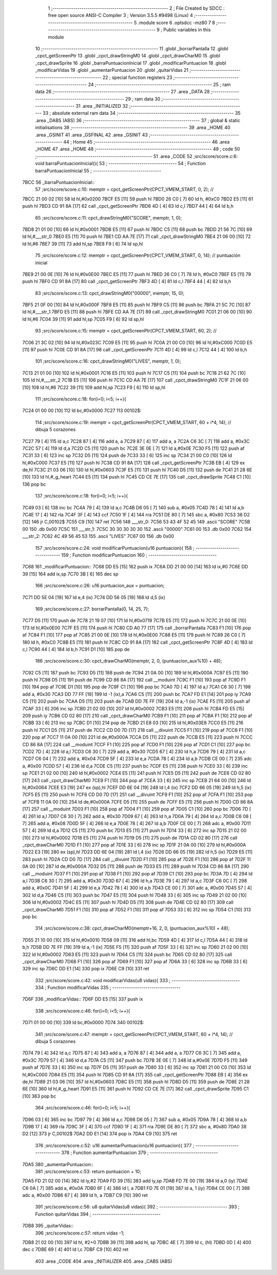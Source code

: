                               1 ;--------------------------------------------------------
                              2 ; File Created by SDCC : free open source ANSI-C Compiler
                              3 ; Version 3.5.5 #9498 (Linux)
                              4 ;--------------------------------------------------------
                              5 	.module score
                              6 	.optsdcc -mz80
                              7 	
                              8 ;--------------------------------------------------------
                              9 ; Public variables in this module
                             10 ;--------------------------------------------------------
                             11 	.globl _borrarPantalla
                             12 	.globl _cpct_getScreenPtr
                             13 	.globl _cpct_drawStringM0
                             14 	.globl _cpct_drawCharM0
                             15 	.globl _cpct_drawSprite
                             16 	.globl _barraPuntuacionInicial
                             17 	.globl _modificarPuntuacion
                             18 	.globl _modificarVidas
                             19 	.globl _aumentarPuntuacion
                             20 	.globl _quitarVidas
                             21 ;--------------------------------------------------------
                             22 ; special function registers
                             23 ;--------------------------------------------------------
                             24 ;--------------------------------------------------------
                             25 ; ram data
                             26 ;--------------------------------------------------------
                             27 	.area _DATA
                             28 ;--------------------------------------------------------
                             29 ; ram data
                             30 ;--------------------------------------------------------
                             31 	.area _INITIALIZED
                             32 ;--------------------------------------------------------
                             33 ; absolute external ram data
                             34 ;--------------------------------------------------------
                             35 	.area _DABS (ABS)
                             36 ;--------------------------------------------------------
                             37 ; global & static initialisations
                             38 ;--------------------------------------------------------
                             39 	.area _HOME
                             40 	.area _GSINIT
                             41 	.area _GSFINAL
                             42 	.area _GSINIT
                             43 ;--------------------------------------------------------
                             44 ; Home
                             45 ;--------------------------------------------------------
                             46 	.area _HOME
                             47 	.area _HOME
                             48 ;--------------------------------------------------------
                             49 ; code
                             50 ;--------------------------------------------------------
                             51 	.area _CODE
                             52 ;src/score/score.c:6: void barraPuntuacionInicial(){
                             53 ;	---------------------------------
                             54 ; Function barraPuntuacionInicial
                             55 ; ---------------------------------
   7BCC                      56 _barraPuntuacionInicial::
                             57 ;src/score/score.c:10: memptr = cpct_getScreenPtr(CPCT_VMEM_START, 0, 2); //
   7BCC 21 00 02      [10]   58 	ld	hl,#0x0200
   7BCF E5            [11]   59 	push	hl
   7BD0 26 C0         [ 7]   60 	ld	h, #0xC0
   7BD2 E5            [11]   61 	push	hl
   7BD3 CD 91 8A      [17]   62 	call	_cpct_getScreenPtr
   7BD6 4D            [ 4]   63 	ld	c,l
   7BD7 44            [ 4]   64 	ld	b,h
                             65 ;src/score/score.c:11: cpct_drawStringM0("SCORE", memptr, 1, 0);
   7BD8 21 01 00      [10]   66 	ld	hl,#0x0001
   7BDB E5            [11]   67 	push	hl
   7BDC C5            [11]   68 	push	bc
   7BDD 21 56 7C      [10]   69 	ld	hl,#___str_0
   7BE0 E5            [11]   70 	push	hl
   7BE1 CD AA 7E      [17]   71 	call	_cpct_drawStringM0
   7BE4 21 06 00      [10]   72 	ld	hl,#6
   7BE7 39            [11]   73 	add	hl,sp
   7BE8 F9            [ 6]   74 	ld	sp,hl
                             75 ;src/score/score.c:12: memptr = cpct_getScreenPtr(CPCT_VMEM_START, 0, 14); // puntuación inicial
   7BE9 21 00 0E      [10]   76 	ld	hl,#0x0E00
   7BEC E5            [11]   77 	push	hl
   7BED 26 C0         [ 7]   78 	ld	h, #0xC0
   7BEF E5            [11]   79 	push	hl
   7BF0 CD 91 8A      [17]   80 	call	_cpct_getScreenPtr
   7BF3 4D            [ 4]   81 	ld	c,l
   7BF4 44            [ 4]   82 	ld	b,h
                             83 ;src/score/score.c:13: cpct_drawStringM0("00000", memptr, 15, 0);
   7BF5 21 0F 00      [10]   84 	ld	hl,#0x000F
   7BF8 E5            [11]   85 	push	hl
   7BF9 C5            [11]   86 	push	bc
   7BFA 21 5C 7C      [10]   87 	ld	hl,#___str_1
   7BFD E5            [11]   88 	push	hl
   7BFE CD AA 7E      [17]   89 	call	_cpct_drawStringM0
   7C01 21 06 00      [10]   90 	ld	hl,#6
   7C04 39            [11]   91 	add	hl,sp
   7C05 F9            [ 6]   92 	ld	sp,hl
                             93 ;src/score/score.c:15: memptr = cpct_getScreenPtr(CPCT_VMEM_START, 60, 2); //
   7C06 21 3C 02      [10]   94 	ld	hl,#0x023C
   7C09 E5            [11]   95 	push	hl
   7C0A 21 00 C0      [10]   96 	ld	hl,#0xC000
   7C0D E5            [11]   97 	push	hl
   7C0E CD 91 8A      [17]   98 	call	_cpct_getScreenPtr
   7C11 4D            [ 4]   99 	ld	c,l
   7C12 44            [ 4]  100 	ld	b,h
                            101 ;src/score/score.c:16: cpct_drawStringM0("LIVES", memptr, 1, 0);
   7C13 21 01 00      [10]  102 	ld	hl,#0x0001
   7C16 E5            [11]  103 	push	hl
   7C17 C5            [11]  104 	push	bc
   7C18 21 62 7C      [10]  105 	ld	hl,#___str_2
   7C1B E5            [11]  106 	push	hl
   7C1C CD AA 7E      [17]  107 	call	_cpct_drawStringM0
   7C1F 21 06 00      [10]  108 	ld	hl,#6
   7C22 39            [11]  109 	add	hl,sp
   7C23 F9            [ 6]  110 	ld	sp,hl
                            111 ;src/score/score.c:18: for(i=0; i<5; i++){
   7C24 01 00 00      [10]  112 	ld	bc,#0x0000
   7C27                     113 00102$:
                            114 ;src/score/score.c:19: memptr = cpct_getScreenPtr(CPCT_VMEM_START, 60 + i*4, 14); // dibuja 5 corazones
   7C27 79            [ 4]  115 	ld	a,c
   7C28 87            [ 4]  116 	add	a, a
   7C29 87            [ 4]  117 	add	a, a
   7C2A C6 3C         [ 7]  118 	add	a, #0x3C
   7C2C 57            [ 4]  119 	ld	d,a
   7C2D C5            [11]  120 	push	bc
   7C2E 3E 0E         [ 7]  121 	ld	a,#0x0E
   7C30 F5            [11]  122 	push	af
   7C31 33            [ 6]  123 	inc	sp
   7C32 D5            [11]  124 	push	de
   7C33 33            [ 6]  125 	inc	sp
   7C34 21 00 C0      [10]  126 	ld	hl,#0xC000
   7C37 E5            [11]  127 	push	hl
   7C38 CD 91 8A      [17]  128 	call	_cpct_getScreenPtr
   7C3B EB            [ 4]  129 	ex	de,hl
   7C3C 21 03 06      [10]  130 	ld	hl,#0x0603
   7C3F E5            [11]  131 	push	hl
   7C40 D5            [11]  132 	push	de
   7C41 21 28 6E      [10]  133 	ld	hl,#_g_heart
   7C44 E5            [11]  134 	push	hl
   7C45 CD CE 7E      [17]  135 	call	_cpct_drawSprite
   7C48 C1            [10]  136 	pop	bc
                            137 ;src/score/score.c:18: for(i=0; i<5; i++){
   7C49 03            [ 6]  138 	inc	bc
   7C4A 79            [ 4]  139 	ld	a,c
   7C4B D6 05         [ 7]  140 	sub	a, #0x05
   7C4D 78            [ 4]  141 	ld	a,b
   7C4E 17            [ 4]  142 	rla
   7C4F 3F            [ 4]  143 	ccf
   7C50 1F            [ 4]  144 	rra
   7C51 DE 80         [ 7]  145 	sbc	a, #0x80
   7C53 38 D2         [12]  146 	jr	C,00102$
   7C55 C9            [10]  147 	ret
   7C56                     148 ___str_0:
   7C56 53 43 4F 52 45      149 	.ascii "SCORE"
   7C5B 00                  150 	.db 0x00
   7C5C                     151 ___str_1:
   7C5C 30 30 30 30 30      152 	.ascii "00000"
   7C61 00                  153 	.db 0x00
   7C62                     154 ___str_2:
   7C62 4C 49 56 45 53      155 	.ascii "LIVES"
   7C67 00                  156 	.db 0x00
                            157 ;src/score/score.c:24: void modificarPuntuacion(u16 puntuacion){
                            158 ;	---------------------------------
                            159 ; Function modificarPuntuacion
                            160 ; ---------------------------------
   7C68                     161 _modificarPuntuacion::
   7C68 DD E5         [15]  162 	push	ix
   7C6A DD 21 00 00   [14]  163 	ld	ix,#0
   7C6E DD 39         [15]  164 	add	ix,sp
   7C70 3B            [ 6]  165 	dec	sp
                            166 ;src/score/score.c:26: u16 puntuacion_aux = puntuacion;
   7C71 DD 5E 04      [19]  167 	ld	e,4 (ix)
   7C74 DD 56 05      [19]  168 	ld	d,5 (ix)
                            169 ;src/score/score.c:27: borrarPantalla(0, 14, 25, 7);
   7C77 D5            [11]  170 	push	de
   7C78 21 19 07      [10]  171 	ld	hl,#0x0719
   7C7B E5            [11]  172 	push	hl
   7C7C 21 00 0E      [10]  173 	ld	hl,#0x0E00
   7C7F E5            [11]  174 	push	hl
   7C80 CD A0 77      [17]  175 	call	_borrarPantalla
   7C83 F1            [10]  176 	pop	af
   7C84 F1            [10]  177 	pop	af
   7C85 21 00 0E      [10]  178 	ld	hl,#0x0E00
   7C88 E5            [11]  179 	push	hl
   7C89 26 C0         [ 7]  180 	ld	h, #0xC0
   7C8B E5            [11]  181 	push	hl
   7C8C CD 91 8A      [17]  182 	call	_cpct_getScreenPtr
   7C8F 4D            [ 4]  183 	ld	c,l
   7C90 44            [ 4]  184 	ld	b,h
   7C91 D1            [10]  185 	pop	de
                            186 ;src/score/score.c:30: cpct_drawCharM0(memptr, 2, 0, (puntuacion_aux%10) + 48);
   7C92 C5            [11]  187 	push	bc
   7C93 D5            [11]  188 	push	de
   7C94 21 0A 00      [10]  189 	ld	hl,#0x000A
   7C97 E5            [11]  190 	push	hl
   7C98 D5            [11]  191 	push	de
   7C99 CD 86 8A      [17]  192 	call	__moduint
   7C9C F1            [10]  193 	pop	af
   7C9D F1            [10]  194 	pop	af
   7C9E D1            [10]  195 	pop	de
   7C9F C1            [10]  196 	pop	bc
   7CA0 7D            [ 4]  197 	ld	a,l
   7CA1 C6 30         [ 7]  198 	add	a, #0x30
   7CA3 DD 77 FF      [19]  199 	ld	-1 (ix),a
   7CA6 C5            [11]  200 	push	bc
   7CA7 FD E1         [14]  201 	pop	iy
   7CA9 C5            [11]  202 	push	bc
   7CAA D5            [11]  203 	push	de
   7CAB DD 7E FF      [19]  204 	ld	a,-1 (ix)
   7CAE F5            [11]  205 	push	af
   7CAF 33            [ 6]  206 	inc	sp
   7CB0 21 02 00      [10]  207 	ld	hl,#0x0002
   7CB3 E5            [11]  208 	push	hl
   7CB4 FD E5         [15]  209 	push	iy
   7CB6 CD 02 80      [17]  210 	call	_cpct_drawCharM0
   7CB9 F1            [10]  211 	pop	af
   7CBA F1            [10]  212 	pop	af
   7CBB 33            [ 6]  213 	inc	sp
   7CBC D1            [10]  214 	pop	de
   7CBD 21 E8 03      [10]  215 	ld	hl,#0x03E8
   7CC0 E5            [11]  216 	push	hl
   7CC1 D5            [11]  217 	push	de
   7CC2 CD D0 7D      [17]  218 	call	__divuint
   7CC5 F1            [10]  219 	pop	af
   7CC6 F1            [10]  220 	pop	af
   7CC7 11 0A 00      [10]  221 	ld	de,#0x000A
   7CCA D5            [11]  222 	push	de
   7CCB E5            [11]  223 	push	hl
   7CCC CD 86 8A      [17]  224 	call	__moduint
   7CCF F1            [10]  225 	pop	af
   7CD0 F1            [10]  226 	pop	af
   7CD1 C1            [10]  227 	pop	bc
   7CD2 7D            [ 4]  228 	ld	a,l
   7CD3 C6 30         [ 7]  229 	add	a, #0x30
   7CD5 67            [ 4]  230 	ld	h,a
   7CD6 79            [ 4]  231 	ld	a,c
   7CD7 C6 04         [ 7]  232 	add	a, #0x04
   7CD9 5F            [ 4]  233 	ld	e,a
   7CDA 78            [ 4]  234 	ld	a,b
   7CDB CE 00         [ 7]  235 	adc	a, #0x00
   7CDD 57            [ 4]  236 	ld	d,a
   7CDE C5            [11]  237 	push	bc
   7CDF E5            [11]  238 	push	hl
   7CE0 33            [ 6]  239 	inc	sp
   7CE1 21 02 00      [10]  240 	ld	hl,#0x0002
   7CE4 E5            [11]  241 	push	hl
   7CE5 D5            [11]  242 	push	de
   7CE6 CD 02 80      [17]  243 	call	_cpct_drawCharM0
   7CE9 F1            [10]  244 	pop	af
   7CEA 33            [ 6]  245 	inc	sp
   7CEB 21 64 00      [10]  246 	ld	hl,#0x0064
   7CEE E3            [19]  247 	ex	(sp),hl
   7CEF DD 6E 04      [19]  248 	ld	l,4 (ix)
   7CF2 DD 66 05      [19]  249 	ld	h,5 (ix)
   7CF5 E5            [11]  250 	push	hl
   7CF6 CD D0 7D      [17]  251 	call	__divuint
   7CF9 F1            [10]  252 	pop	af
   7CFA F1            [10]  253 	pop	af
   7CFB 11 0A 00      [10]  254 	ld	de,#0x000A
   7CFE D5            [11]  255 	push	de
   7CFF E5            [11]  256 	push	hl
   7D00 CD 86 8A      [17]  257 	call	__moduint
   7D03 F1            [10]  258 	pop	af
   7D04 F1            [10]  259 	pop	af
   7D05 C1            [10]  260 	pop	bc
   7D06 7D            [ 4]  261 	ld	a,l
   7D07 C6 30         [ 7]  262 	add	a, #0x30
   7D09 67            [ 4]  263 	ld	h,a
   7D0A 79            [ 4]  264 	ld	a,c
   7D0B C6 08         [ 7]  265 	add	a, #0x08
   7D0D 5F            [ 4]  266 	ld	e,a
   7D0E 78            [ 4]  267 	ld	a,b
   7D0F CE 00         [ 7]  268 	adc	a, #0x00
   7D11 57            [ 4]  269 	ld	d,a
   7D12 C5            [11]  270 	push	bc
   7D13 E5            [11]  271 	push	hl
   7D14 33            [ 6]  272 	inc	sp
   7D15 21 02 00      [10]  273 	ld	hl,#0x0002
   7D18 E5            [11]  274 	push	hl
   7D19 D5            [11]  275 	push	de
   7D1A CD 02 80      [17]  276 	call	_cpct_drawCharM0
   7D1D F1            [10]  277 	pop	af
   7D1E 33            [ 6]  278 	inc	sp
   7D1F 21 0A 00      [10]  279 	ld	hl,#0x000A
   7D22 E3            [19]  280 	ex	(sp),hl
   7D23 DD 6E 04      [19]  281 	ld	l,4 (ix)
   7D26 DD 66 05      [19]  282 	ld	h,5 (ix)
   7D29 E5            [11]  283 	push	hl
   7D2A CD D0 7D      [17]  284 	call	__divuint
   7D2D F1            [10]  285 	pop	af
   7D2E F1            [10]  286 	pop	af
   7D2F 11 0A 00      [10]  287 	ld	de,#0x000A
   7D32 D5            [11]  288 	push	de
   7D33 E5            [11]  289 	push	hl
   7D34 CD 86 8A      [17]  290 	call	__moduint
   7D37 F1            [10]  291 	pop	af
   7D38 F1            [10]  292 	pop	af
   7D39 C1            [10]  293 	pop	bc
   7D3A 7D            [ 4]  294 	ld	a,l
   7D3B C6 30         [ 7]  295 	add	a, #0x30
   7D3D 67            [ 4]  296 	ld	h,a
   7D3E 79            [ 4]  297 	ld	a,c
   7D3F C6 0C         [ 7]  298 	add	a, #0x0C
   7D41 5F            [ 4]  299 	ld	e,a
   7D42 78            [ 4]  300 	ld	a,b
   7D43 CE 00         [ 7]  301 	adc	a, #0x00
   7D45 57            [ 4]  302 	ld	d,a
   7D46 C5            [11]  303 	push	bc
   7D47 E5            [11]  304 	push	hl
   7D48 33            [ 6]  305 	inc	sp
   7D49 21 02 00      [10]  306 	ld	hl,#0x0002
   7D4C E5            [11]  307 	push	hl
   7D4D D5            [11]  308 	push	de
   7D4E CD 02 80      [17]  309 	call	_cpct_drawCharM0
   7D51 F1            [10]  310 	pop	af
   7D52 F1            [10]  311 	pop	af
   7D53 33            [ 6]  312 	inc	sp
   7D54 C1            [10]  313 	pop	bc
                            314 ;src/score/score.c:38: cpct_drawCharM0(memptr+16, 2, 0, (puntuacion_aux%10) + 48);
   7D55 21 10 00      [10]  315 	ld	hl,#0x0010
   7D58 09            [11]  316 	add	hl,bc
   7D59 4D            [ 4]  317 	ld	c,l
   7D5A 44            [ 4]  318 	ld	b,h
   7D5B DD 7E FF      [19]  319 	ld	a,-1 (ix)
   7D5E F5            [11]  320 	push	af
   7D5F 33            [ 6]  321 	inc	sp
   7D60 21 02 00      [10]  322 	ld	hl,#0x0002
   7D63 E5            [11]  323 	push	hl
   7D64 C5            [11]  324 	push	bc
   7D65 CD 02 80      [17]  325 	call	_cpct_drawCharM0
   7D68 F1            [10]  326 	pop	af
   7D69 F1            [10]  327 	pop	af
   7D6A 33            [ 6]  328 	inc	sp
   7D6B 33            [ 6]  329 	inc	sp
   7D6C DD E1         [14]  330 	pop	ix
   7D6E C9            [10]  331 	ret
                            332 ;src/score/score.c:42: void modificarVidas(u8 vidas){
                            333 ;	---------------------------------
                            334 ; Function modificarVidas
                            335 ; ---------------------------------
   7D6F                     336 _modificarVidas::
   7D6F DD E5         [15]  337 	push	ix
                            338 ;src/score/score.c:46: for(i=0; i<5; i++){
   7D71 01 00 00      [10]  339 	ld	bc,#0x0000
   7D74                     340 00102$:
                            341 ;src/score/score.c:47: memptr = cpct_getScreenPtr(CPCT_VMEM_START, 60 + i*4, 14); // dibuja 5 corazones
   7D74 79            [ 4]  342 	ld	a,c
   7D75 87            [ 4]  343 	add	a, a
   7D76 87            [ 4]  344 	add	a, a
   7D77 C6 3C         [ 7]  345 	add	a, #0x3C
   7D79 57            [ 4]  346 	ld	d,a
   7D7A C5            [11]  347 	push	bc
   7D7B 3E 0E         [ 7]  348 	ld	a,#0x0E
   7D7D F5            [11]  349 	push	af
   7D7E 33            [ 6]  350 	inc	sp
   7D7F D5            [11]  351 	push	de
   7D80 33            [ 6]  352 	inc	sp
   7D81 21 00 C0      [10]  353 	ld	hl,#0xC000
   7D84 E5            [11]  354 	push	hl
   7D85 CD 91 8A      [17]  355 	call	_cpct_getScreenPtr
   7D88 EB            [ 4]  356 	ex	de,hl
   7D89 21 03 06      [10]  357 	ld	hl,#0x0603
   7D8C E5            [11]  358 	push	hl
   7D8D D5            [11]  359 	push	de
   7D8E 21 28 6E      [10]  360 	ld	hl,#_g_heart
   7D91 E5            [11]  361 	push	hl
   7D92 CD CE 7E      [17]  362 	call	_cpct_drawSprite
   7D95 C1            [10]  363 	pop	bc
                            364 ;src/score/score.c:46: for(i=0; i<5; i++){
   7D96 03            [ 6]  365 	inc	bc
   7D97 79            [ 4]  366 	ld	a,c
   7D98 D6 05         [ 7]  367 	sub	a, #0x05
   7D9A 78            [ 4]  368 	ld	a,b
   7D9B 17            [ 4]  369 	rla
   7D9C 3F            [ 4]  370 	ccf
   7D9D 1F            [ 4]  371 	rra
   7D9E DE 80         [ 7]  372 	sbc	a, #0x80
   7DA0 38 D2         [12]  373 	jr	C,00102$
   7DA2 DD E1         [14]  374 	pop	ix
   7DA4 C9            [10]  375 	ret
                            376 ;src/score/score.c:52: u16 aumentarPuntuacion(u16 puntuacion){
                            377 ;	---------------------------------
                            378 ; Function aumentarPuntuacion
                            379 ; ---------------------------------
   7DA5                     380 _aumentarPuntuacion::
                            381 ;src/score/score.c:53: return puntuacion + 10;
   7DA5 FD 21 02 00   [14]  382 	ld	iy,#2
   7DA9 FD 39         [15]  383 	add	iy,sp
   7DAB FD 7E 00      [19]  384 	ld	a,0 (iy)
   7DAE C6 0A         [ 7]  385 	add	a, #0x0A
   7DB0 6F            [ 4]  386 	ld	l, a
   7DB1 FD 7E 01      [19]  387 	ld	a, 1 (iy)
   7DB4 CE 00         [ 7]  388 	adc	a, #0x00
   7DB6 67            [ 4]  389 	ld	h, a
   7DB7 C9            [10]  390 	ret
                            391 ;src/score/score.c:56: u8 quitarVidas(u8 vidas){
                            392 ;	---------------------------------
                            393 ; Function quitarVidas
                            394 ; ---------------------------------
   7DB8                     395 _quitarVidas::
                            396 ;src/score/score.c:57: return vidas -1;
   7DB8 21 02 00      [10]  397 	ld	hl, #2+0
   7DBB 39            [11]  398 	add	hl, sp
   7DBC 4E            [ 7]  399 	ld	c, (hl)
   7DBD 0D            [ 4]  400 	dec	c
   7DBE 69            [ 4]  401 	ld	l,c
   7DBF C9            [10]  402 	ret
                            403 	.area _CODE
                            404 	.area _INITIALIZER
                            405 	.area _CABS (ABS)
